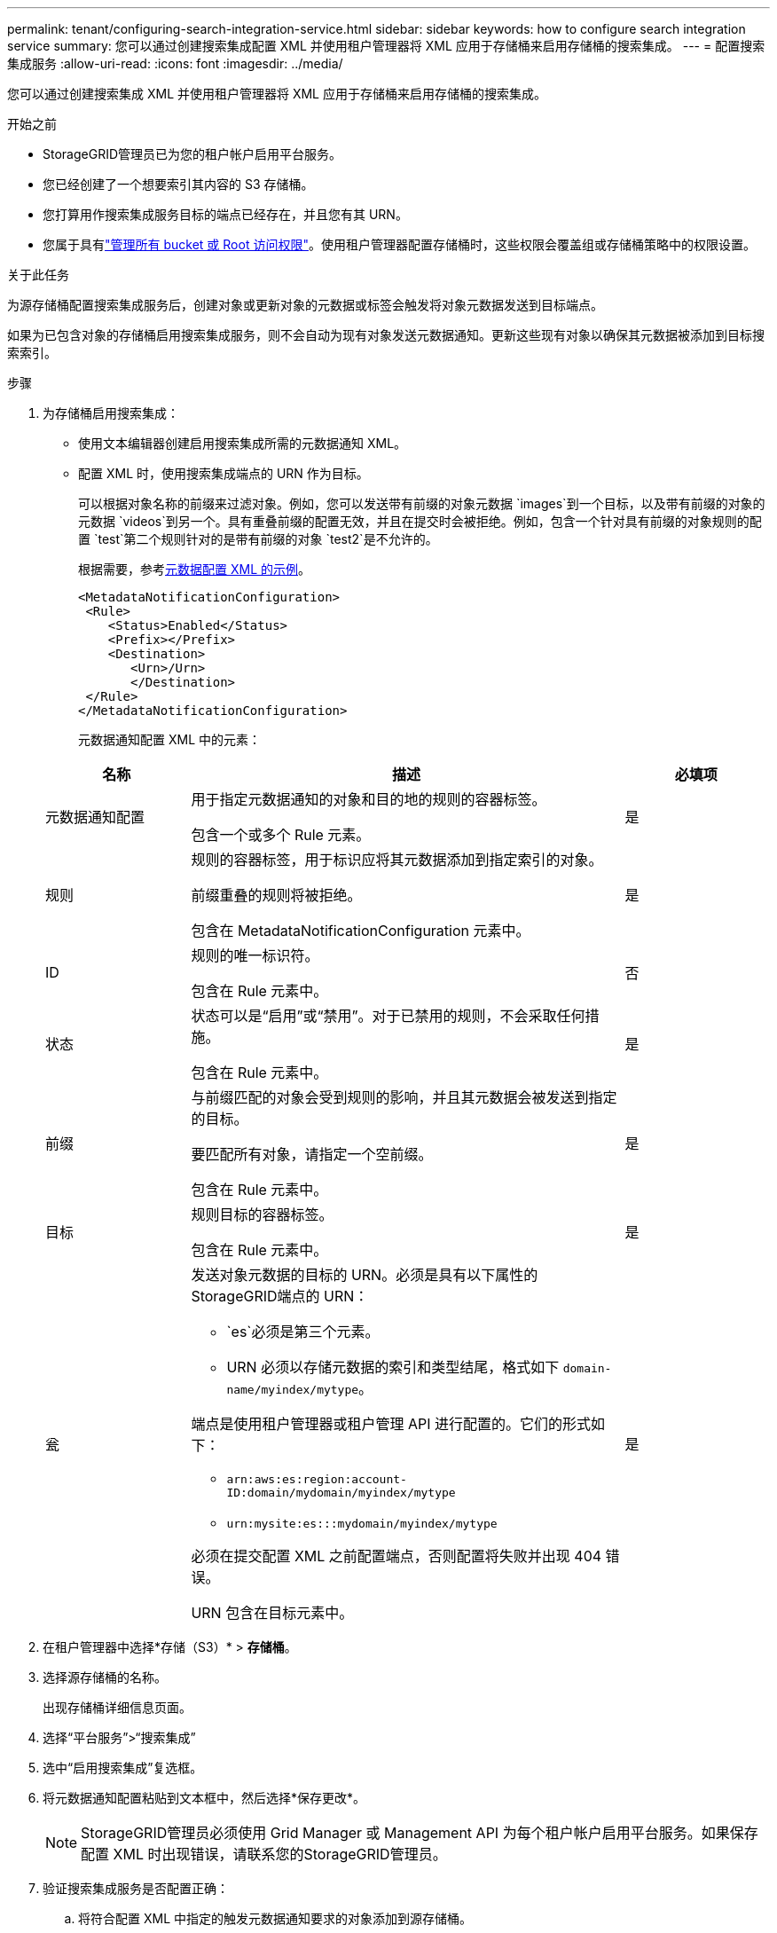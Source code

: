 ---
permalink: tenant/configuring-search-integration-service.html 
sidebar: sidebar 
keywords: how to configure search integration service 
summary: 您可以通过创建搜索集成配置 XML 并使用租户管理器将 XML 应用于存储桶来启用存储桶的搜索集成。 
---
= 配置搜索集成服务
:allow-uri-read: 
:icons: font
:imagesdir: ../media/


[role="lead"]
您可以通过创建搜索集成 XML 并使用租户管理器将 XML 应用于存储桶来启用存储桶的搜索集成。

.开始之前
* StorageGRID管理员已为您的租户帐户启用平台服务。
* 您已经创建了一个想要索引其内容的 S3 存储桶。
* 您打算用作搜索集成服务目标的端点已经存在，并且您有其 URN。
* 您属于具有link:tenant-management-permissions.html["管理所有 bucket 或 Root 访问权限"]。使用租户管理器配置存储桶时，这些权限会覆盖组或存储桶策略中的权限设置。


.关于此任务
为源存储桶配置搜索集成服务后，创建对象或更新对象的元数据或标签会触发将对象元数据发送到目标端点。

如果为已包含对象的存储桶启用搜索集成服务，则不会自动为现有对象发送元数据通知。更新这些现有对象以确保其元数据被添加到目标搜索索引。

.步骤
. 为存储桶启用搜索集成：
+
** 使用文本编辑器创建启用搜索集成所需的元数据通知 XML。
** 配置 XML 时，使用搜索集成端点的 URN 作为目标。
+
可以根据对象名称的前缀来过滤对象。例如，您可以发送带有前缀的对象元数据 `images`到一个目标，以及带有前缀的对象的元数据 `videos`到另一个。具有重叠前缀的配置无效，并且在提交时会被拒绝。例如，包含一个针对具有前缀的对象规则的配置 `test`第二个规则针对的是带有前缀的对象 `test2`是不允许的。

+
根据需要，参考<<example-notification-config,元数据配置 XML 的示例>>。

+
[listing]
----
<MetadataNotificationConfiguration>
 <Rule>
    <Status>Enabled</Status>
    <Prefix></Prefix>
    <Destination>
       <Urn>/Urn>
       </Destination>
 </Rule>
</MetadataNotificationConfiguration>
----
+
元数据通知配置 XML 中的元素：

+
[cols="1a,3a,1a"]
|===
| 名称 | 描述 | 必填项 


 a| 
元数据通知配置
 a| 
用于指定元数据通知的对象和目的地的规则的容器标签。

包含一个或多个 Rule 元素。
 a| 
是



 a| 
规则
 a| 
规则的容器标签，用于标识应将其元数据添加到指定索引的对象。

前缀重叠的规则将被拒绝。

包含在 MetadataNotificationConfiguration 元素中。
 a| 
是



 a| 
ID
 a| 
规则的唯一标识符。

包含在 Rule 元素中。
 a| 
否



 a| 
状态
 a| 
状态可以是“启用”或“禁用”。对于已禁用的规则，不会采取任何措施。

包含在 Rule 元素中。
 a| 
是



 a| 
前缀
 a| 
与前缀匹配的对象会受到规则的影响，并且其元数据会被发送到指定的目标。

要匹配所有对象，请指定一个空前缀。

包含在 Rule 元素中。
 a| 
是



 a| 
目标
 a| 
规则目标的容器标签。

包含在 Rule 元素中。
 a| 
是



 a| 
瓮
 a| 
发送对象元数据的目标的 URN。必须是具有以下属性的StorageGRID端点的 URN：

*** `es`必须是第三个元素。
*** URN 必须以存储元数据的索引和类型结尾，格式如下 `domain-name/myindex/mytype`。


端点是使用租户管理器或租户管理 API 进行配置的。它们的形式如下：

*** `arn:aws:es:region:account-ID:domain/mydomain/myindex/mytype`
*** `urn:mysite:es:::mydomain/myindex/mytype`


必须在提交配置 XML 之前配置端点，否则配置将失败并出现 404 错误。

URN 包含在目标元素中。
 a| 
是

|===


. 在租户管理器中选择*存储（S3）* > *存储桶*。
. 选择源存储桶的名称。
+
出现存储桶详细信息页面。

. 选择“平台服务”>“搜索集成”
. 选中“启用搜索集成”复选框。
. 将元数据通知配置粘贴到文本框中，然后选择*保存更改*。
+

NOTE: StorageGRID管理员必须使用 Grid Manager 或 Management API 为每个租户帐户启用平台服务。如果保存配置 XML 时出现错误，请联系您的StorageGRID管理员。

. 验证搜索集成服务是否配置正确：
+
.. 将符合配置 XML 中指定的触发元数据通知要求的对象添加到源存储桶。
+
在前面显示的示例中，添加到存储桶的所有对象都会触发元数据通知。

.. 确认包含对象元数据和标签的 JSON 文档已添加到端点中指定的搜索索引。




.完成后
根据需要，您可以使用以下任一方法禁用存储桶的搜索集成：

* 选择 *存储 (S3)* > *存储桶* 并清除 *启用搜索集成* 复选框。
* 如果您直接使用 S3 API，请使用 DELETE Bucket 元数据通知请求。请参阅实现 S3 客户端应用程序的说明。




== [[example-notification-config]]示例：适用于所有对象的元数据通知配置

在此示例中，所有对象的对象元数据都被发送到同一个目的地。

[listing]
----
<MetadataNotificationConfiguration>
    <Rule>
        <ID>Rule-1</ID>
        <Status>Enabled</Status>
        <Prefix></Prefix>
        <Destination>
           <Urn>urn:myes:es:::sgws-notifications/test1/all</Urn>
        </Destination>
    </Rule>
</MetadataNotificationConfiguration>
----


== 示例：具有两个规则的元数据通知配置

在此示例中，与前缀匹配的对象的对象元数据 `/images`发送到一个目的地，而与前缀匹配的对象的对象元数据 `/videos`被发送到第二个目的地。

[listing]
----

<MetadataNotificationConfiguration>
    <Rule>
        <ID>Images-rule</ID>
        <Status>Enabled</Status>
        <Prefix>/images</Prefix>
        <Destination>
           <Urn>arn:aws:es:us-east-1:3333333:domain/es-domain/graphics/imagetype</Urn>
        </Destination>
    </Rule>
    <Rule>
        <ID>Videos-rule</ID>
        <Status>Enabled</Status>
        <Prefix>/videos</Prefix>
        <Destination>
           <Urn>arn:aws:es:us-west-1:22222222:domain/es-domain/graphics/videotype</Urn>
        </Destination>
    </Rule>
</MetadataNotificationConfiguration>
----


== 元数据通知格式

当您为存储桶启用搜索集成服务时，每次添加、更新或删除对象元数据或标签时都会生成一个 JSON 文档并将其发送到目标端点。

此示例展示了当对象具有以下键时可以生成的 JSON 示例 `SGWS/Tagging.txt`在名为 `test`。这 `test`bucket 没有版本控制，因此 `versionId`标签为空。

[listing]
----
{
  "bucket": "test",
  "key": "SGWS/Tagging.txt",
  "versionId": "",
  "accountId": "86928401983529626822",
  "size": 38,
  "md5": "3d6c7634a85436eee06d43415012855",
  "region":"us-east-1",
  "metadata": {
    "age": "25"
  },
  "tags": {
    "color": "yellow"
  }
}
----


=== JSON 文档中包含的字段

文档名称包括存储桶名称、对象名称和版本 ID（如果存在）。

存储桶和对象信息::
+
--
`bucket`：存储桶的名称

`key`：对象键名

`versionID`：对象版本，用于版本化存储桶中的对象

`region`：例如桶区域 `us-east-1`

--
系统元数据::
+
--
`size`：HTTP 客户端可见的对象大小（以字节为单位）

`md5`：对象哈希

--
用户元数据::
+
--
`metadata`：对象的所有用户元数据，以键值对的形式

`key:value`

--
标签::
+
--
`tags`：为对象定义的所有对象标签，以键值对的形式

`key:value`

--




=== 如何在 Elasticsearch 中查看结果

对于标签和用户元数据， StorageGRID将日期和数字作为字符串或 S3 事件通知传递给 Elasticsearch。要配置 Elasticsearch 将这些字符串解释为日期或数字，请按照 Elasticsearch 的动态字段映射和映射日期格式的说明进行操作。在配置搜索集成服务之前，请在索引上启用动态字段映射。文档被索引后，您无法在索引中编辑文档的字段类型。
